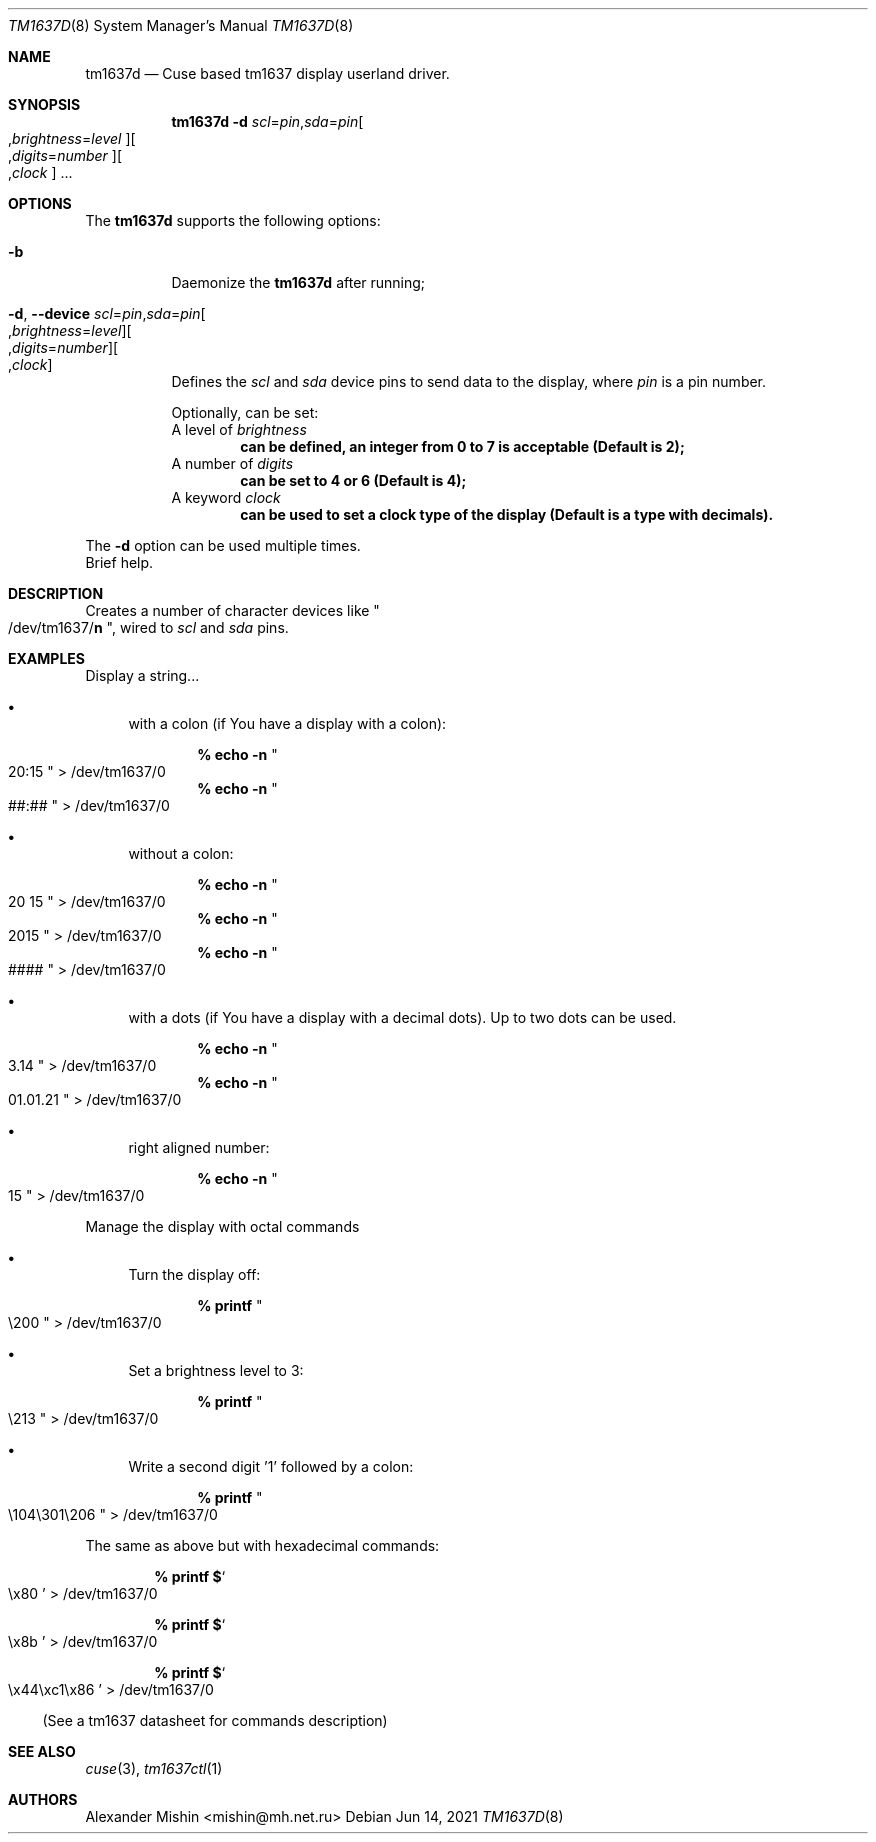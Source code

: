 .\"-
.\"Copyright (c) 2021, Alexander Mishin
.\"All rights reserved.
.\"
.\"Redistribution and use in source and binary forms, with or without
.\"modification, are permitted provided that the following conditions are met:
.\"
.\"* Redistributions of source code must retain the above copyright notice, this
.\"  list of conditions and the following disclaimer.
.\"
.\"* Redistributions in binary form must reproduce the above copyright notice,
.\"  this list of conditions and the following disclaimer in the documentation
.\"  and/or other materials provided with the distribution.
.\"
.\"THIS SOFTWARE IS PROVIDED BY THE COPYRIGHT HOLDERS AND CONTRIBUTORS "AS IS"
.\"AND ANY EXPRESS OR IMPLIED WARRANTIES, INCLUDING, BUT NOT LIMITED TO, THE
.\"IMPLIED WARRANTIES OF MERCHANTABILITY AND FITNESS FOR A PARTICULAR PURPOSE ARE
.\"DISCLAIMED. IN NO EVENT SHALL THE COPYRIGHT HOLDER OR CONTRIBUTORS BE LIABLE
.\"FOR ANY DIRECT, INDIRECT, INCIDENTAL, SPECIAL, EXEMPLARY, OR CONSEQUENTIAL
.\"DAMAGES (INCLUDING, BUT NOT LIMITED TO, PROCUREMENT OF SUBSTITUTE GOODS OR
.\"SERVICES; LOSS OF USE, DATA, OR PROFITS; OR BUSINESS INTERRUPTION) HOWEVER
.\"CAUSED AND ON ANY THEORY OF LIABILITY, WHETHER IN CONTRACT, STRICT LIABILITY,
.\"OR TORT (INCLUDING NEGLIGENCE OR OTHERWISE) ARISING IN ANY WAY OUT OF THE USE
.\"OF THIS SOFTWARE, EVEN IF ADVISED OF THE POSSIBILITY OF SUCH DAMAGE.
.Dd Jun 14, 2021
.Dt TM1637D 8
.Os
.Sh NAME
.Nm tm1637d
.Nd Cuse based tm1637 display userland driver.
.Sh SYNOPSIS
.Nm
.Fl d Ar scl Ns = Ns Ar pin Ns , Ns Ar sda Ns = Ns Ar pin Ns
.Oo , Ns Ar brightness Ns = Ns Ar level Oc Ns
.Oo , Ns Ar digits Ns = Ns Ar number Oc Ns
.Oo , Ns Ar clock
.Oc ...
.Sh OPTIONS
The
.Nm
supports the following options:
.Bl -tag -width indent
.It Fl b
Daemonize the
.Nm
after running;
.It Fl d , Ic --device Ar scl Ns = Ns Ar pin Ns , Ns Ar sda Ns = Ns Ar pin Ns Oo , Ns Ar brightness Ns = Ns Ar level Oc Ns Oo , Ns Ar digits Ns = Ns Ar number Oc Ns Oo , Ns Ar clock Oc
Defines  the
.Ar scl
and
.Ar sda
device pins to send data to the display, where
.Ar pin
is a pin number.

Optionally, can be set:
.Bl
.It
A level of
.Ar brightness
.Dl can be defined, an integer from 0 to 7 is acceptable (Default is 2);
.It
A number of
.Ar digits
.Dl can be set to 4 or 6 (Default is 4);
A keyword
.Ar clock
.Dl can be used to set a clock type of the display (Default is a type with decimals).
.El

The
.Fl d
option can be used multiple times.
.It Fl h , Ic --help
Brief help.
.Sh DESCRIPTION
Creates a number of character devices like
.Qo /dev/tm1637/ Ns
.Cm n Qc , wired to
.Ar scl
and
.Ar sda
pins.
.Sh EXAMPLES
Display a string...
.Bl -bullet -compact

.It
with a colon (if You have a display with a colon):

.Dl % echo -n Qo 20:15 Qc > /dev/tm1637/0
.Dl % echo -n Qo ##:## Qc > /dev/tm1637/0

.It
without a colon:

.Dl % echo -n Qo 20 15 Qc > /dev/tm1637/0
.Dl % echo -n Qo 2015 Qc > /dev/tm1637/0
.Dl % echo -n Qo #### Qc > /dev/tm1637/0

.It
with a dots (if You have a display with a decimal dots).
Up to two dots can be used.

.Dl % echo -n Qo 3.14 Qc > /dev/tm1637/0
.Dl % echo -n Qo 01.01.21 Qc > /dev/tm1637/0

.It
right aligned number:

.Dl % echo -n Qo 15 Qc > /dev/tm1637/0
.El

Manage the display with octal commands
.Bl -bullet -compact

.It
Turn the display off:

.Dl % printf Qo \e200 Qc > /dev/tm1637/0

.It
Set a brightness level to 3:

.Dl % printf Qo \e213 Qc > /dev/tm1637/0

.It
Write a second digit '1' followed by a colon:

.Dl % printf Qo \e104\e301\e206 Qc > /dev/tm1637/0
.El

The same as above but with hexadecimal commands:

.Bl -bullet -compact
.Dl % printf $ Ns So \ex80 Sc > /dev/tm1637/0

.Dl % printf $ Ns So \ex8b Sc > /dev/tm1637/0

.Dl % printf $ Ns So \ex44\exc1\ex86 Sc > /dev/tm1637/0
.El

(See a tm1637 datasheet for commands description)

.Sh SEE ALSO
.Xr cuse 3 ,
.Xr tm1637ctl 1
.Sh AUTHORS
.An -nosplit
.An Alexander Mishin Aq mishin@mh.net.ru
